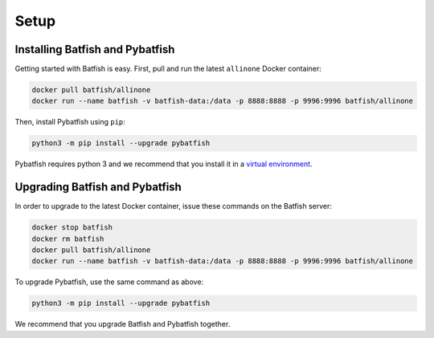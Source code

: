 Setup
=====

Installing Batfish and Pybatfish
--------------------------------

Getting started with Batfish is easy. First, pull and run the latest ``allinone`` Docker container:

.. code-block :: bash

    docker pull batfish/allinone
    docker run --name batfish -v batfish-data:/data -p 8888:8888 -p 9996:9996 batfish/allinone

Then, install Pybatfish using ``pip``:

.. code-block :: bash

    python3 -m pip install --upgrade pybatfish

Pybatfish requires python 3 and we recommend that you install it in a `virtual environment <https://docs.python.org/3/tutorial/venv.html>`_.

Upgrading Batfish and Pybatfish
-------------------------------

In order to upgrade to the latest Docker container, issue these commands on the Batfish server:

.. code-block :: bash

    docker stop batfish
    docker rm batfish
    docker pull batfish/allinone
    docker run --name batfish -v batfish-data:/data -p 8888:8888 -p 9996:9996 batfish/allinone

To upgrade Pybatfish, use the same command as above:

.. code-block :: bash

    python3 -m pip install --upgrade pybatfish

We recommend that you upgrade Batfish and Pybatfish together.
